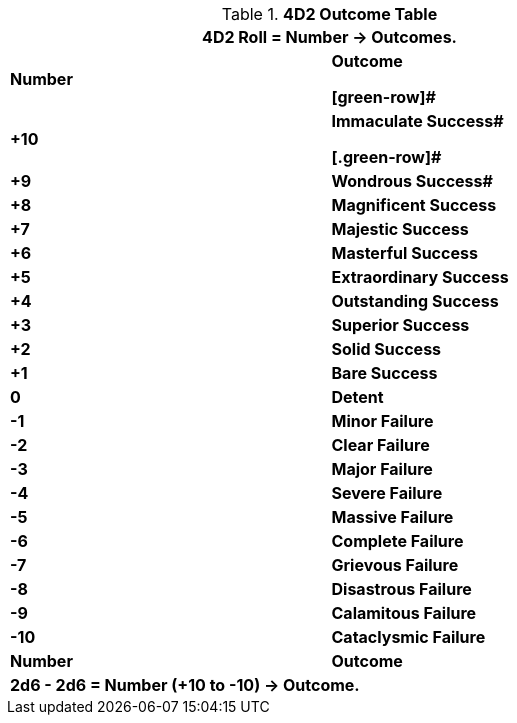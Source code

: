 .*4D2 Outcome Table*
[width="75%",cols="^,<", stripes="even"]
|===
2+<|4D2 Roll = Number -> Outcomes.

s|Number
s|Outcome

[green-row]#
s|+10
s|Immaculate Success#

[.green-row]#
s|+9
s|Wondrous Success#

s|+8
s|[green-row]#Magnificent Success#

s|+7
s|[green-row]#Majestic Success#

s|+6
s|[green-row]#Masterful Success#

s|+5
s|[green-row]#Extraordinary Success#

s|+4
s|[green-row]#Outstanding Success#

s|+3
s|[green-row]#Superior Success#

s|+2
s|[green-row]#Solid Success#

s|+1
s|[green-row]#Bare Success#

s|0
s|[yellow-row]#Detent#

s|-1
s|[red-row]#Minor Failure#

s|-2
s|[red-row]#Clear Failure#

s|-3
s|[red-row]#Major Failure#

s|-4
s|[red-row]#Severe Failure#

s|-5
s|[red-row]#Massive Failure#

s|-6
s|[red-row]#Complete Failure#

s|-7
s|[red-row]#Grievous Failure#

s|-8
s|[red-row]#Disastrous Failure#

s|-9
s|[red-row]#Calamitous Failure#

s|-10
s|[red-row]#Cataclysmic Failure#

s|Number
s|Outcome
2+<s|2d6 - 2d6 = Number (+10 to -10) -> Outcome.

|===
